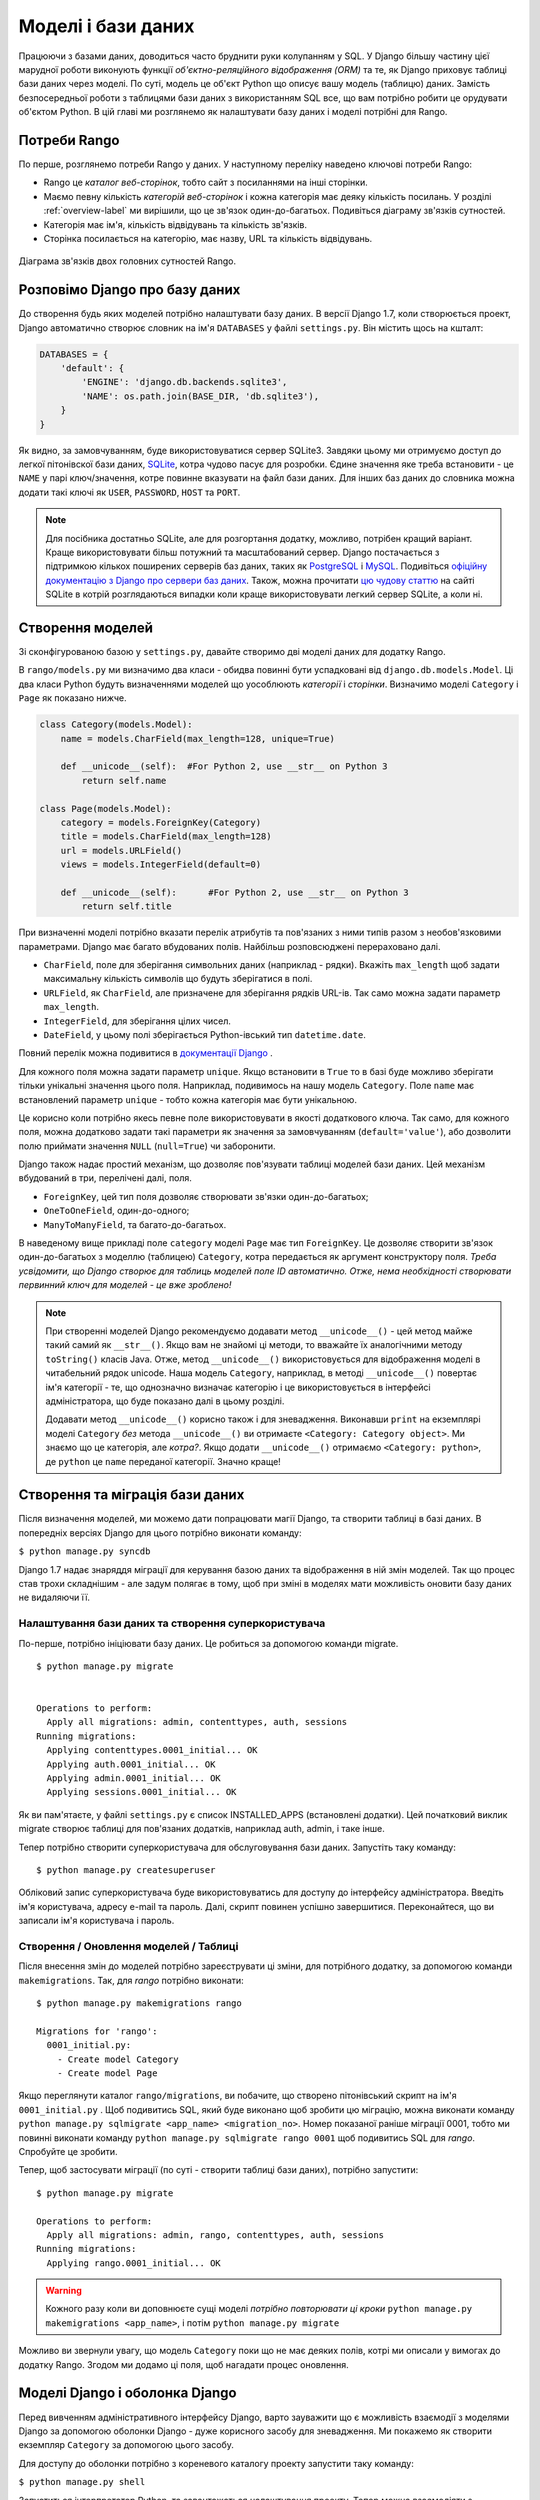 .. _model-label:

Моделі і бази даних
===================
Працюючи з базами даних, доводиться часто бруднити руки колупанням у SQL. У Django більшу частину цієї марудної роботи виконують функції *об'єктно-реляційного відображення (ORM)* та те, як Django приховує таблиці бази даних через моделі. По суті, модель це об'єкт Python що описує вашу модель (таблицю) даних. Замість безпосередньої роботи з таблицями бази даних з використанням SQL все, що вам потрібно робити це орудувати об'єктом Python. В цій главі ми розглянемо як налаштувати базу даних і моделі потрібні для Rango.

Потреби Rango
-------------
По перше, розглянемо потреби Rango у даних. У наступному переліку наведено ключові потреби Rango:

* Rango це *каталог веб-сторінок*, тобто сайт з посиланнями на інші сторінки. 
* Маємо певну кількість *категорій веб-сторінок* і кожна категорія має деяку кількість посилань. У розділі :ref:`overview-label` ми вирішили, що це зв'язок один-до-багатьох. Подивіться діаграму зв'язків сутностей.
* Категорія має ім'я, кількість відвідувань та кількість зв'язків.
* Сторінка посилається на категорію, має назву, URL та кількість відвідувань.

.. figure:: ../images/rango-erd.svg
	:scale: 100%
	:figclass: align-center

	Діаграма зв'язків двох головних сутностей Rango.

Розповімо Django про базу даних
-------------------------------
До створення будь яких моделей потрібно налаштувати базу даних. В версії Django 1.7, коли створюється проект, Django автоматично створює словник на ім'я ``DATABASES`` у файлі ``settings.py``. Він містить щось на кшталт:

.. code-block:: python
	
	DATABASES = {
	    'default': {
	        'ENGINE': 'django.db.backends.sqlite3',
	        'NAME': os.path.join(BASE_DIR, 'db.sqlite3'),
	    }
	}


	

Як видно, за замовчуванням, буде використовуватися сервер SQLite3. Завдяки цьому ми отримуємо доступ до легкої пітонівскої бази даних, `SQLite <http://www.sqlite.org/>`_, котра чудово  пасує для  розробки. 
Єдине значення яке треба встановити - це ``NAME`` у парі ключ/значення, котре повинне вказувати на файл бази даних. Для інших баз даних до словника можна додати такі ключі як ``USER``, ``PASSWORD``, ``HOST`` та ``PORT``.

.. note:: Для посібника достатньо SQLite, але для розгортання додатку, можливо, потрібен кращий варіант. Краще використовувати більш потужний та масштабований сервер. Django постачається з підтримкою кількох поширених серверів баз даних, таких як `PostgreSQL <http://www.postgresql.org/>`_ і `MySQL <http://www.mysql.com/>`_. Подивіться `офіційну документацію з Django про сервери баз даних <https://docs.djangoproject.com/en/1.7/ref/settings/#std:setting-DATABASE-ENGINE>`_. Також, можна прочитати `цю чудову статтю <http://www.sqlite.org/whentouse.html>`_ на сайті SQLite в котрій розглядаються випадки коли краще використовувати легкий сервер SQLite, а коли ні.

Створення моделей
-----------------
Зі сконфігурованою базою у ``settings.py``, давайте створимо дві моделі даних для додатку Rango.

В ``rango/models.py`` ми визначимо два класи - обидва повинні бути успадковані від ``django.db.models.Model``. Ці два класи Python будуть визначеннями моделей що уособлюють *категорії* і *сторінки*. Визначимо моделі ``Category`` і ``Page`` як показано нижче.

.. code-block:: python
	
	class Category(models.Model):
	    name = models.CharField(max_length=128, unique=True)

	    def __unicode__(self):  #For Python 2, use __str__ on Python 3
	        return self.name
	
	class Page(models.Model):
	    category = models.ForeignKey(Category)
	    title = models.CharField(max_length=128)
	    url = models.URLField()
	    views = models.IntegerField(default=0)
	    
	    def __unicode__(self):	#For Python 2, use __str__ on Python 3
	        return self.title

При визначенні моделі потрібно вказати перелік атрибутів та пов'язаних з ними типів разом з необов'язковими параметрами. Django має багато вбудованих полів. Найбільш розповсюджені перераховано далі.

* ``CharField``, поле для зберігання символьних даних (наприклад - рядки). Вкажіть ``max_length`` щоб задати максимальну кількість символів що будуть зберігатися в полі.
* ``URLField``, як ``CharField``, але призначене для зберігання рядків URL-ів. Так само можна задати параметр ``max_length``.
* ``IntegerField``, для зберігання цілих чисел.
* ``DateField``, у цьому полі зберігається Python-івський тип  ``datetime.date``.

Повний перелік можна подивитися в `документації Django <https://docs.djangoproject.com/en/1.7/ref/models/fields/>`_ .

Для кожного поля можна задати параметр ``unique``. Якщо встановити в ``True`` то в базі буде можливо зберігати тільки унікальні значення цього поля. Наприклад, подивимось на нашу модель ``Category``. Поле ``name`` має встановлений параметр ``unique`` - тобто кожна категорія має бути унікальною.

Це корисно коли потрібно якесь певне поле використовувати в якості додаткового ключа. Так само, для кожного поля, можна додатково задати такі параметри як значення за замовчуванням (``default='value'``), або дозволити полю приймати значення ``NULL`` (``null=True``) чи заборонити. 

Django також надає простий механізм, що дозволяє пов'язувати таблиці моделей бази даних. Цей механізм вбудований в три, перелічені далі, поля.

* ``ForeignKey``, цей тип поля дозволяє створювати зв'язки один-до-багатьох;
* ``OneToOneField``, один-до-одного;
* ``ManyToManyField``, та багато-до-багатьох.

В наведеному вище прикладі поле ``category`` моделі ``Page`` має тип ``ForeignKey``. Це дозволяє створити зв'язок один-до-багатьох з моделлю (таблицею) ``Category``, котра передається як аргумент конструктору поля. *Треба усвідомити, що Django створює для таблиць моделей поле ID автоматично. Отже, нема необхідності створювати первинний ключ для моделей - це вже зроблено!*

.. note:: При створенні моделей Django рекомендуємо додавати метод ``__unicode__()``  - цей метод майже такий самий як ``__str__()``. Якщо вам не знайомі ці методи, то вважайте їх аналогічними методу ``toString()`` класів Java. Отже, метод ``__unicode__()`` використовується для відображення моделі в читабельний рядок unicode. Наша модель ``Category``, наприклад, в методі ``__unicode__()`` повертає ім'я категорії - те, що однозначно визначає категорію і це використовується в інтерфейсі адміністратора, що буде показано далі в цьому розділі.
	
	Додавати метод ``__unicode__()`` корисно також і для зневадження. Виконавши ``print`` на екземплярі моделі ``Category`` *без* метода ``__unicode__()`` ви отримаєте ``<Category: Category object>``. Ми знаємо що це категорія, але *котра?*. Якщо додати ``__unicode__()`` отримаємо ``<Category: python>``, де ``python`` це ``name`` переданої категорії. Значно краще!

Створення та міграція бази даних
--------------------------------
Після визначення моделей, ми можемо дати попрацювати магії Django, та створити таблиці в базі даних. В попередніх версіях Django для цього потрібно виконати команду:

``$ python manage.py syncdb``

Django 1.7 надає знаряддя міграції для керування базою даних та відображення в ній змін моделей. Так що процес став трохи складнішим - але задум полягає в тому, щоб при зміні в моделях мати можливість оновити базу даних не видаляючи її.

Налаштування бази даних та створення суперкористувача
.....................................................
По-перше, потрібно ініціювати базу даних. Це робиться за допомогою команди migrate.


::


	$ python manage.py migrate


	Operations to perform:
	  Apply all migrations: admin, contenttypes, auth, sessions
	Running migrations:
	  Applying contenttypes.0001_initial... OK
	  Applying auth.0001_initial... OK
	  Applying admin.0001_initial... OK
	  Applying sessions.0001_initial... OK
	  
	  
Як ви пам'ятаєте, у файлі ``settings.py`` є список INSTALLED_APPS (встановлені додатки). Цей початковий виклик migrate створює таблиці для пов'язаних додатків, наприклад auth, admin, і таке інше.

Тепер потрібно створити суперкористувача для обслуговування бази даних. Запустіть таку команду:

::


	$ python manage.py createsuperuser

Обліковий запис суперкористувача буде використовуватись для доступу до інтерфейсу адміністратора. Введіть ім'я користувача, адресу e-mail та пароль.  Далі, скрипт повинен успішно завершитися. Переконайтеся, що ви записали ім'я користувача і пароль.

Створення / Оновлення моделей / Таблиці
.......................................

Після внесення змін до моделей потрібно зареєструвати ці зміни, для потрібного додатку, за допомогою команди ``makemigrations``. Так, для *rango* потрібно виконати:

::
	
	$ python manage.py makemigrations rango
	
	Migrations for 'rango':
	  0001_initial.py:
	    - Create model Category
	    - Create model Page

Якщо переглянути каталог ``rango/migrations``, ви побачите, що створено пітонівський скрипт на ім'я ``0001_initial.py`` . Щоб подивитись SQL, який буде виконано щоб зробити цю міграцію, можна виконати команду ``python manage.py sqlmigrate <app_name> <migration_no>``. Номер показаної раніше міграції 0001, тобто ми повинні виконати команду ``python manage.py sqlmigrate rango 0001`` щоб подивитись SQL для *rango*. Спробуйте це зробити.

Тепер, щоб застосувати міграції (по суті - створити таблиці бази даних), потрібно запустити:


::
	
	
	$ python manage.py migrate

	Operations to perform:
	  Apply all migrations: admin, rango, contenttypes, auth, sessions
	Running migrations:
	  Applying rango.0001_initial... OK
	  
	  
	  

.. warning:: Кожного разу коли ви доповнюєте сущі моделі *потрібно повторювати ці кроки* ``python manage.py makemigrations <app_name>``, і потім ``python manage.py migrate``
	
Можливо ви звернули увагу, що модель ``Category`` поки що не має деяких полів, котрі ми описали у вимогах до додатку Rango. Згодом ми додамо ці поля, щоб нагадати процес оновлення.


Моделі Django і оболонка Django
-------------------------------
Перед вивченням адміністративного інтерфейсу Django, варто зауважити що є можливість взаємодії з моделями Django за допомогою оболонки Django - дуже корисного засобу для зневадження. Ми покажемо як створити екземпляр ``Category`` за допомогою цього засобу.

Для доступу до оболонки потрібно з кореневого каталогу проекту запустити таку команду:

``$ python manage.py shell``

Запуститься інтерпретатор Python, та завантажаться налаштування проекту. Тепер можна взаємодіяти з моделями. Наведена далі термінальна сесія показує цю функціональність. Читайте коментарі щоб з'ясувати що робить кожна команда.

.. code-block:: python
	
	# Імпорт моделі Category додатку Rango
	>>> from rango.models import Category
	
	# Показ всіх поточних категорій
	>>> print Category.objects.all()
	[] # Поверне пустий список (бо ще не визначено жодної категорії!)
	
	# Створюємо нову категорію та зберігаємо до бази даних.
	>>> c = Category(name="Test")
	>>> c.save()
	
	# Тепер ще раз подивимось перелік категорій.
	>>> print Category.objects.all()
	[<Category: test>] # Тепер у базі є категорія названа 'test'!
	
	# Вихід з оболонки Django.
	>>> quit()

В цьому прикладі ми, в першу чергу, імпортуємо модель з котрою збираємось орудувати. Потім друкуємо всі категорії, але жодної ще нема, таблиці бази ще порожні. Потім створюємо і зберігаємо Category, перед тим як роздрукувати їх знову. Друга спроба ``print`` повинна показати щойно додану ``Category``.

.. note:: Наведений приклад - лише базова проба можливостей роботи оболонки Django з базами даних. Якщо ви ще не зробили цього, зараз саме час опрацювати `офіційний посібник Django щоб дізнатися більше про взаємодію з моделями <https://docs.djangoproject.com/en/1.7/intro/tutorial01/>`_. Також подивіться ` перелік доступних команд для роботи з моделями в документації з Django <https://docs.djangoproject.com/en/1.7/ref/django-admin/#available-commands>`_ .

.. _admin-section:

Конфігурація інтерфейсу адміністратора
--------------------------------------
Однією з переваг Django є вбудований адміністративний веб-інтерфейс (далі за текстом - адмінка) що дозволяє переглядати та редагувати збережені дані моделей та відповідних таблиць. В файлі ``settings.py`` зверніть увагу на попередньо встановлений додаток ``django.contrib.admin``, а також на URL взірець в файлі проекту ``urls.py``, що узгоджується з ``admin/``.

Запустіть сервер розробки:

::


	$ python manage.py runserver
	
	
і відвідайте URL ``http://127.0.0.1:8000/admin/``. Для доступу до адмінки використайте створені для суперкористувача логін і пароль. Поки зміст адмінки обмежений - лише засоби адміністрування сайту: ``Groups`` (групи) і ``Users`` (користувачі). Отже, нам потрібно налаштувати Django щоб додати моделі з ``rango``.

 Для цього відкрийте файл ``rango/admin.py`` та додайте такий код:

.. code-block:: python
	
	from django.contrib import admin
	from rango.models import Category, Page

	admin.site.register(Category)
	admin.site.register(Page)
	
Це *зареєструє* моделі в адмінці. Якщо будуть ще моделі, треба лише додати виклик функції ``admin.site.register()``, передавши модель в якості параметра.

Після внесення змін, знову подивіться: ``http://127.0.0.1:8000/admin/``. Ви повинні побачити моделі Category та Page, як на малюнку :num:`fig-rango-admin`. 

.. _fig-rango-admin:

.. figure:: ../images/ch5-rango-admin-models.png
	:figclass: align-center

	Адмінка Django. Зверніть увагу на Rango та моделі.

Спробуйте клацнути посилання ``Categorys`` в секції ``Rango``. Ви повинні побачити категорію ``test`` створену за допомогою оболонки Django. Спробуйте видалити категорію, все одно, далі, ми будемо заповнювати базу за допомогою скрипту. Інтерфейс легкий у використанні. Приділіть кілька хвилин для створення, зміни і видалення категорій та сторінок. Також спробуйте додати користувачів з правами доступу до адмінки Django, додавши їх до ``User`` в додатку ``Auth``.

.. note:: В адмінці є друкарські помилки (categorys, а не categories). Це легко виправити, додавши вкладений клас ``Meta``  з атрибутом ``verbose_name_plural`` до визначення моделі. Для отримання подробиць перегляньте `документацію <https://docs.djangoproject.com/en/1.7/topics/db/models/#meta-options>`__ .

.. note:: Приклад файлу ``admin.py`` додатку Rango максимально спрощено. Є багато різноманітних засобів для ``admin.py`` щоб змінити вигляд адмінки. Для цього посібника ми використали лише кістяк адмінки, але, якщо цікаво, подивіться `документацію <https://docs.djangoproject.com/en/1.7/ref/contrib/admin/>`__ .

.. _model-population-script-label:

Створення скрипту наповнення
-----------------------------
То марудна справа - наповнювати базу тестовими даними. Багато розробників створює тестові дані наздогад лупцюючи клавіатуру, наче мавпа, що намагається написати Шекспіра. Якщо ви працюєте у невеличкій команді, тоді кожен має ввести якісь дані. Однак краще, ніж робити це незалежно, написати скрипту, щоб кожен мав однакові дані, корисні і придатні, ніж якийсь негідний шматок тестових даних. Таким чином, це хороша практика - створювати те що ми називаємо *скриптом наповнення* для бази даних. Цей скрипт розроблено для автоматичного наповнення бази даних тестовими даними.

Написання скрипту наповнення бази даних Rango, ми почнемо зі створення нового модуля Python у кореневому каталозі проекту (наприклад ``<workspace>/tango_with_django_project/``). Створіть файл ``populate_rango.py`` та додайте такий код:

.. code-block:: python
	
	import os
	os.environ.setdefault('DJANGO_SETTINGS_MODULE', 'tango_with_django_project.settings')

	import django
	django.setup()

	from rango.models import Category, Page
	
	
	def populate():
	    python_cat = add_cat('Python')
	
	    add_page(cat=python_cat,
	        title="Official Python Tutorial",
	        url="http://docs.python.org/2/tutorial/")
	
	    add_page(cat=python_cat,
	        title="How to Think like a Computer Scientist",
	        url="http://www.greenteapress.com/thinkpython/")
	
	    add_page(cat=python_cat,
	        title="Learn Python in 10 Minutes",
	        url="http://www.korokithakis.net/tutorials/python/")
	
	    django_cat = add_cat("Django")
	
	    add_page(cat=django_cat,
	        title="Official Django Tutorial",
	        url="https://docs.djangoproject.com/en/1.5/intro/tutorial01/")
	
	    add_page(cat=django_cat,
	        title="Django Rocks",
	        url="http://www.djangorocks.com/")
	    
	    add_page(cat=django_cat,
	        title="How to Tango with Django",
	        url="http://www.tangowithdjango.com/")
	
	    frame_cat = add_cat("Other Frameworks")
	
	    add_page(cat=frame_cat,
	        title="Bottle",
	        url="http://bottlepy.org/docs/dev/")
	
	    add_page(cat=frame_cat,
	        title="Flask",
	        url="http://flask.pocoo.org")
	
	    # Print out what we have added to the user.
	    for c in Category.objects.all():
	        for p in Page.objects.filter(category=c):
	            print "- {0} - {1}".format(str(c), str(p))
	
	def add_page(cat, title, url, views=0):
	    p = Page.objects.get_or_create(category=cat, title=title)[0]
		p.url=url
		p.views=views
		p.save()
	    return p
	
	def add_cat(name):
	    c = Category.objects.get_or_create(name=name)[0]
	    return c
	
	# Start execution here!
	if __name__ == '__main__':
	    print "Starting Rango population script..."
	    populate()

Хоча скрипт й виглядає як купа коду, але те  що він робить відносно просте. На початку файлу визначено кілька функцій, виконання коду починається в кінці, знайдіть рядок ``if __name__ == '__main__'``. Ми запускаємо функцію ``populate()``.

.. warning:: Коли імпортуєте моделі Django, переконайтесь, що ви імпортували налаштування проекту шляхом імпорту django та встановили змінну оточення ``DJANGO_SETTINGS_MODULE``, так щоб вона вказувала на файл налаштувань проекту. Потім потрібно виконати ``django.setup()`` щоб імпортувати налаштування. Якщо цього не зробити - створиться виняток. Саме тому ми імпортуємо ``Category`` і ``Page`` після завантаження налаштувань.

Функція ``populate()`` відповідальна за виклики функцій ``add_cat()`` і ``add_page()``, котрі, в свою чергу, відповідні за створення нових категорій та сторінок. Наприкінці, в циклі переглядаються моделі ``Category`` і ``Page`` щоб роздрукувати всі екземпляри ``Page`` та відповідні їм категорії.

.. note:: Ми користуємось методом ``get_or_create()`` (отримай_або_створи) для створення екземплярів моделей. Нам не потрібні двійники, тому ми використовуємо ``get_or_create()`` котрий перевіряє чи є такий екземпляр в базі. Якщо нема, цей метод створить його. Вбудований метод звільняє нас від написання та тестування купи коду. Як ми вже згадували раніше, навіщо винаходити колесо, якщо воно вже є?
	
	Метод ``get_or_create()`` повертає кортеж ``(object, created)``. Перший елемент ``object`` - це посилання на екземпляр моделі, нової якщо не було знайдено в базі, або відповідної моделі з бази. Екземпляр створюється з параметрів що передаються методу - в нашому випадку ``category``, ``title``, ``url`` і ``views``. Якщо ``created`` це ``true`` - метод ``get_or_create()`` створив новий екземпляр моделі.
	
	``[0]`` в кінці виклику метода - для того щоб отримати ``object`` з кортежу що повертає ``get_or_create()``. Як у більшості мов програмування, пітонівські кортежі використовують `нумерацію від нуля <http://en.wikipedia.org/wiki/Zero-based_numbering>`_.
	
	Перегляньте `документацію Django <https://docs.djangoproject.com/en/1.7/ref/models/querysets/#get-or-create>`_ з методу ``get_or_create()``.

Зберігаємо скрипт, змінюємо шлях у терміналі на каталог нашого проекту і запускаємо на виконання командою ``$ python populate_rango.py``. Результат повинен бути як показано нижче.

::
	
	$ python populate_rango.py
	
	Starting Rango population script...
	- Python - Official Python Tutorial
	- Python - How to Think like a Computer Scientist
	- Python - Learn Python in 10 Minutes
	- Django - Official Django Tutorial
	- Django - Django Rocks
	- Django - How to Tango with Django
	- Other Frameworks - Bottle
	- Other Frameworks - Flask

Тепер давайте подивимось чи наповнилась база даних.Перезапустіть сервер розробки Django, перейдіть до адмінки, і перегляньте які ви маєте категорії і сторінки. Чи бачите ви всі сторінки (якщо клацнути на ``Pages``), як на малюнку :num:`fig-admin-populated`?

.. _fig-admin-populated:

.. figure:: ../images/ch5-rango-admin.png
	:figclass: align-center

	Адмінка Django, що показує таблицю Page, наповнену тестовими даними зі скрипту наповнення.

Написання скрипту наповнення потребує трохи часу, але при роботі в команді кожен має можливість отримати скрипт наповнення з тестовими даними. Також це корисно при тестуванні.

Підсумок
--------
Тепер, після ознайомлення з основними принципами роботи з моделями, саме час підсумувати залучені процеси. Ми розділили основні задачі на кілька частин.

Налаштування бази даних
.......................
Спочатку потрібно розповісти Django про базу даних котру ви збираєтесь використовувати (тобто сконфігурувати ``DATABASES`` в settings.py). Також можна зареєструвати потрібні моделі в файлі ``admin.py`` щоб зробити їх доступними через адмінку.

Додавання моделі
................
Процес додавання моделей можна розбити на п'ять кроків.

#. По-перше, створіть нову модель(лі) в файлі додатку Django ``models.py``.
#. Оновіть ``admin.py`` щоб додати та зареєструвати нову модель(лі).
#. Після - створіть міграцію ``$ python manage.py makemigrations``
#. Застосуйте зміни ``$ python manage.py migrate``. Це створить необхідну для моделі(ей) інфраструктуру в базі даних.
#. Створіть/Відредагуйте скрипт наповнення для нових моделей.

Постійно трапляються випадки коли виникає потреба видалити базу даних. В такому разі запустіть команду ``migrate``, потім команду ``createsuperuser``, за нею команди ``sqlmigrate`` для кожного додатку, нарешті можна наповнювати базу даних.

Вправи
------
По завершенню розділу, спробуйте виконати ці вправи щоб закріпити знання та набути практики.

* До моделі Category додайте атрибути ``views`` (кількість переглядів) і ``likes`` (кількість уподобань - лайків) з усталеним значенням нуль.
* Створіть міграції, та застосуйте їх до бази даних
* Скоригуйте скрипт наповнення так щоб категорія Python мала 128 переглядів і 64 лайки, категорія Django 64 перегляди і 32 лайки, а категорія Other Frameworks мала 32 перегляди і 16 лайків.
* Вивчіть `другу частину офіційного посібника Django <https://docs.djangoproject.com/en/1.7/intro/tutorial02/>`_ . Це допоможе підсилити вивчене а також ви дізнаєтесь більше про адмінку.
* Змініть адмінку так, щоб при перегляді моделі Page вона показується списком з колонками категорія, ім'я сторінки та url.

Натяки
......
Якщо, щоб зробити вправи, вам потрібна допомога або натхнення - сподіваємося ці підказки вам допоможуть.

* Змініть модель ``Category`` додавши поля ``view`` і ``likes`` як ``IntegerFields``.
* Змініть функцію ``add_cat`` в скрипті ``populate.py`` щоб вона приймала ``views`` і ``likes``. Після отримання Category c ви зможете оновити кількість переглядів за допомогою ``c.views``, і так само кількість лайків.
* Для зміни адмінки потрібно відредагувати ``rango/admin.py`` і створити клас ``PageAdmin`` успадкований від ``admin.ModelAdmin``. 
* В новому класі ``PageAdmin`` треба додати ``list_display = ('title', 'category', 'url')``.
* Нарешті, зареєструйте клас ``PageAdmin`` в адмінці Django. Для цього змініть рядок ``admin.site.register(Page)`` на ``admin.site.register(Page, PageAdmin)`` в файлі додатку Rango ``admin.py``.

.. _fig-admin-customised:

.. figure:: ../images/ch5-rango-admin-custom.png
	:figclass: align-center
	
	Оновлена адмінка для перегляду сторінок, зі стовпчиками для категорії і URL.

